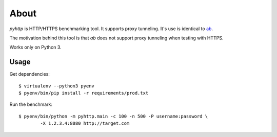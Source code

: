 =====
About
=====

`pyhttp` is HTTP/HTTPS benchmarking tool. It supports proxy tunneling.
It's use is identical to `ab <http://httpd.apache.org/docs/2.2/programs/ab.html>`_.

The motivation behind this tool is that `ab` does not support proxy tunneling
when testing with HTTPS.

Works only on Python 3.


Usage
=====

Get dependencies::

    $ virtualenv --python3 pyenv
    $ pyenv/bin/pip install -r requirements/prod.txt

Run the benchmark::

	$ pyenv/bin/python -m pyhttp.main -c 100 -n 500 -P username:password \
		-X 1.2.3.4:8080 http://target.com
